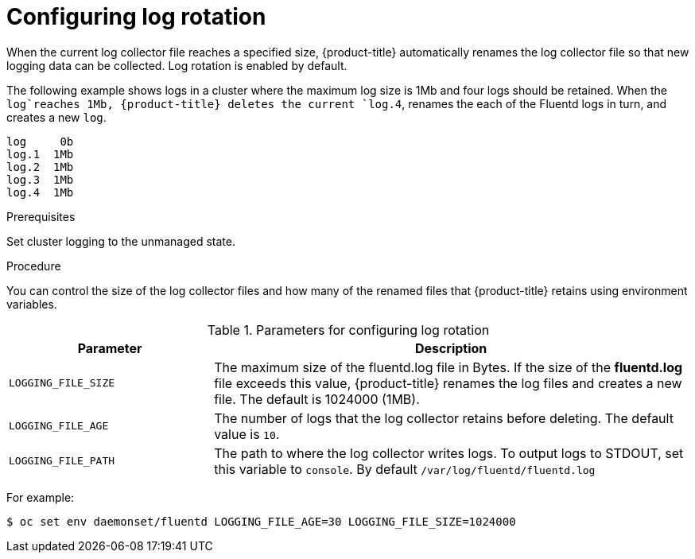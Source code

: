// Module included in the following assemblies:
//
// * logging/cluster-logging-collector.adoc

[id="cluster-logging-collector-log-rotation_{context}"]
= Configuring log rotation

When the current log collector file reaches a specified size, {product-title} automatically renames the log collector file so that new logging data can be collected.
Log rotation is enabled by default.

The following example shows logs in a cluster where the maximum log size is 1Mb and four logs should be retained. When the `log`reaches 1Mb, {product-title}
deletes the current `log.4`, renames the each of the Fluentd logs in turn, and creates a new `log`.

----
log     0b
log.1  1Mb
log.2  1Mb
log.3  1Mb
log.4  1Mb
----

.Prerequisites

Set cluster logging to the unmanaged state.

.Procedure

You can control the size of the log collector files and how many of the renamed files that {product-title} retains using
environment variables.

.Parameters for configuring log rotation
[cols="3,7",options="header"]
|===
|Parameter
|Description

| `LOGGING_FILE_SIZE` | The maximum size of the fluentd.log file in Bytes. If the size of the *fluentd.log* file exceeds this value, {product-title} renames the log files and creates a new file. The default is 1024000 (1MB).
| `LOGGING_FILE_AGE` | The number of logs that the log collector retains before deleting. The default value is `10`.
| `LOGGING_FILE_PATH` | The path to where the log collector writes logs. To output logs to STDOUT, set this variable to `console`. By default `/var/log/fluentd/fluentd.log`
|===

For example:

----
$ oc set env daemonset/fluentd LOGGING_FILE_AGE=30 LOGGING_FILE_SIZE=1024000
----

////
----
$ oc set env daemonset/rsyslog LOGGING_FILE_AGE=30 LOGGING_FILE_SIZE=1024000
----

the [cron format](https://en.wikipedia.org/wiki/Cron)

Log rotation in Rsyslog relies on two ConfigMaps. Advanced user can change the cron or logrotate settings by editing the appropriate configmap:

For example:

----
oc edit configmap logrotate-bin
----

----
oc edit configmap logrotate-crontab
----
////
